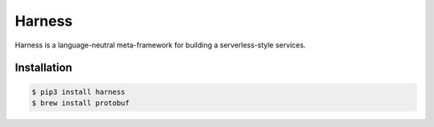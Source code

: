Harness
=======

Harness is a language-neutral meta-framework for building a serverless-style
services.

Installation
~~~~~~~~~~~~

.. code-block:: console

  $ pip3 install harness
  $ brew install protobuf

